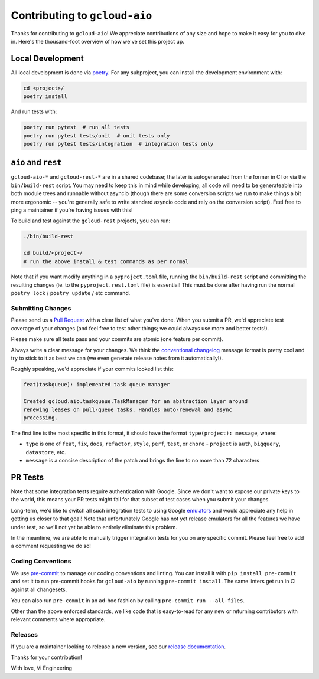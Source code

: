 Contributing to ``gcloud-aio``
==============================

Thanks for contributing to ``gcloud-aio``! We appreciate contributions of any
size and hope to make it easy for you to dive in. Here's the thousand-foot
overview of how we've set this project up.

Local Development
~~~~~~~~~~~~~~~~~

All local development is done via `poetry`_. For any subproject, you can
install the development environment with:

.. code-block:: console

    cd <project>/
    poetry install

And run tests with:

.. code-block:: console

    poetry run pytest  # run all tests
    poetry run pytest tests/unit  # unit tests only
    poetry run pytest tests/integration  # integration tests only

``aio`` and ``rest``
~~~~~~~~~~~~~~~~~~~~

``gcloud-aio-*`` and ``gcloud-rest-*`` are in a shared codebase; the later is
autogenerated from the former in CI or via the ``bin/build-rest`` script. You
may need to keep this in mind while developing; all code will need to be
generateable into both module trees and runnable without asyncio (though there
are some conversion scripts we run to make things a bit more ergonomic --
you're generally safe to write standard asyncio code and rely on the
conversion script). Feel free to ping a maintainer if you're having issues
with this!

To build and test against the ``gcloud-rest`` projects, you can run:

.. code-block:: console

    ./bin/build-rest

    cd build/<project>/
    # run the above install & test commands as per normal

Note that if you want modify anything in a ``pyproject.toml`` file, running the
``bin/build-rest`` script and committing the resulting changes (ie. to the
``pyproject.rest.toml`` file) is essential! This must be done after having run
the normal ``poetry lock`` / ``poetry update`` / etc command.

Submitting Changes
------------------

Please send us a `Pull Request`_ with a clear list of what you've done. When
you submit a PR, we'd appreciate test coverage of your changes (and feel free
to test other things; we could always use more and better tests!).

Please make sure all tests pass and your commits are atomic (one feature per
commit).

Always write a clear message for your changes. We think the
`conventional changelog`_ message format is pretty cool and try to stick to it
as best we can (we even generate release notes from it automatically!).

Roughly speaking, we'd appreciate if your commits looked list this:

.. code-block:: console

    feat(taskqueue): implemented task queue manager

    Created gcloud.aio.taskqueue.TaskManager for an abstraction layer around
    renewing leases on pull-queue tasks. Handles auto-renewal and async
    processing.

The first line is the most specific in this format, it should have the format
``type(project): message``, where:

- ``type`` is one of ``feat``, ``fix``, ``docs``, ``refactor``, ``style``,
  ``perf``, ``test``, or ``chore`` - ``project`` is ``auth``, ``bigquery``,
  ``datastore``, etc.
- ``message`` is a concise description of the patch and brings the line to no
  more than 72 characters

PR Tests
~~~~~~~~

Note that some integration tests require authentication with Google. Since we
don't want to expose our private keys to the world, this means your PR tests
might fail for that subset of test cases when you submit your changes.

Long-term, we'd like to switch all such integration tests to using Google
`emulators`_ and would appreciate any help in getting us closer to that goal!
Note that unfortunately Google has not yet release emulators for all the
features we have under test, so we'll not yet be able to entirely eliminate
this problem.

In the meantime, we are able to manually trigger integration tests for you on
any specific commit. Please feel free to add a comment requesting we do so!

Coding Conventions
------------------

We use `pre-commit`_ to manage our coding conventions and linting. You can
install it with ``pip install pre-commit`` and set it to run pre-commit hooks
for ``gcloud-aio`` by running ``pre-commit install``. The same linters get run
in CI against all changesets.

You can also run ``pre-commit`` in an ad-hoc fashion by calling
``pre-commit run --all-files``.

Other than the above enforced standards, we like code that is easy-to-read for
any new or returning contributors with relevant comments where appropriate.

Releases
--------

If you are a maintainer looking to release a new version, see our
`release documentation`_.

Thanks for your contribution!

With love,
Vi Engineering

.. _Pull Request: https://github.com/talkiq/gcloud-aio/pull/new/master
.. _conventional changelog: https://github.com/conventional-changelog/conventional-changelog
.. _emulators: https://cloud.google.com/sdk/gcloud/reference/emulators
.. _poetry: https://python-poetry.org/
.. _pre-commit: http://pre-commit.com/
.. _release documentation: https://github.com/talkiq/gcloud-aio/blob/master/.github/RELEASE.rst
